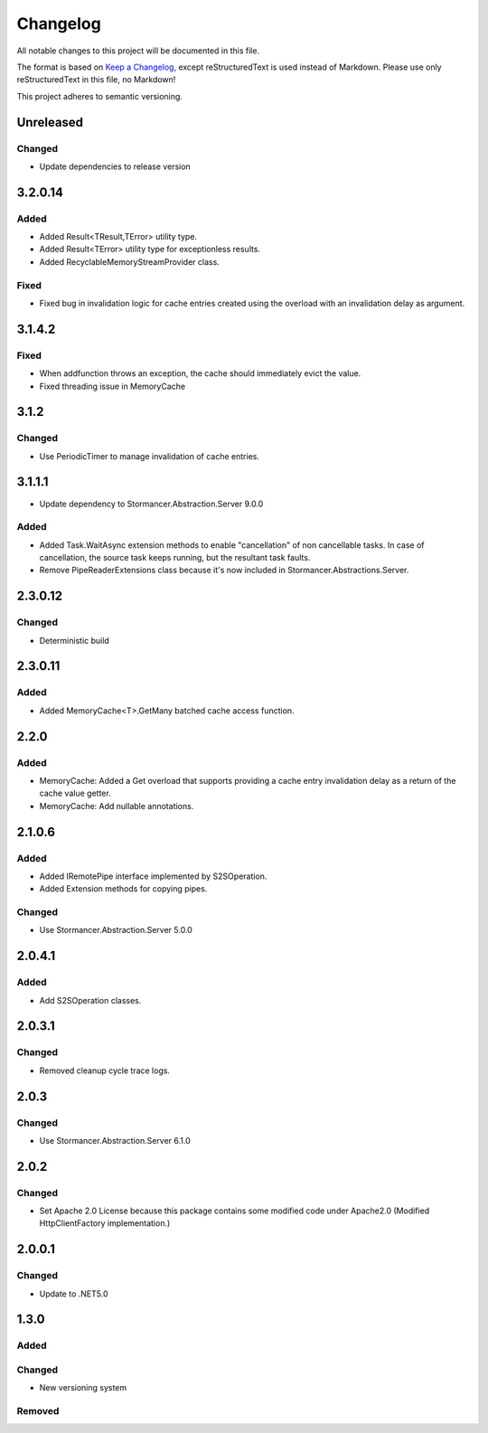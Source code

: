 =========
Changelog
=========

All notable changes to this project will be documented in this file.

The format is based on `Keep a Changelog <https://keepachangelog.com/en/1.0.0/>`_, except reStructuredText is used instead of Markdown.
Please use only reStructuredText in this file, no Markdown!

This project adheres to semantic versioning.

Unreleased
----------
Changed
*******
- Update dependencies to release version

3.2.0.14
----------
Added
*****
- Added Result<TResult,TError> utility type.
- Added Result<TError> utility type for exceptionless results.
- Added RecyclableMemoryStreamProvider class.

Fixed
*****
- Fixed bug in invalidation logic for cache entries created using the overload with an invalidation delay as argument.

3.1.4.2
-------
Fixed
*****
- When addfunction throws an exception, the cache should immediately evict the value.
- Fixed threading issue in MemoryCache

3.1.2
-----
Changed
*******
- Use PeriodicTimer to manage invalidation of cache entries.

3.1.1.1
----------
- Update dependency to Stormancer.Abstraction.Server 9.0.0

Added
*****
- Added Task.WaitAsync extension methods to enable "cancellation" of non cancellable tasks. In case of cancellation, the source task keeps running, but the resultant task faults.
- Remove PipeReaderExtensions class because it's now included in Stormancer.Abstractions.Server.

2.3.0.12
--------
Changed
*******
- Deterministic build

2.3.0.11
--------
Added
*****
- Added MemoryCache<T>.GetMany batched cache access function.

2.2.0
-----
Added
*****
- MemoryCache: Added a Get overload that supports providing a cache entry invalidation delay as a return of the cache value getter.
- MemoryCache: Add nullable annotations.
2.1.0.6
-------
Added
******
- Added IRemotePipe interface implemented by S2SOperation.
- Added Extension methods for copying pipes.

Changed
*******
- Use Stormancer.Abstraction.Server 5.0.0

2.0.4.1
-------
Added
*****
- Add S2SOperation classes.

2.0.3.1
-------
Changed
*******
- Removed cleanup cycle trace logs.

2.0.3
-----
Changed
*******
- Use Stormancer.Abstraction.Server 6.1.0

2.0.2
-----
Changed
*******
- Set Apache 2.0 License because this package contains some modified code under Apache2.0 (Modified HttpClientFactory implementation.)

2.0.0.1
----------
Changed
*******
- Update to .NET5.0

1.3.0
-----
Added
*****

Changed
*******
- New versioning system

Removed
*******

